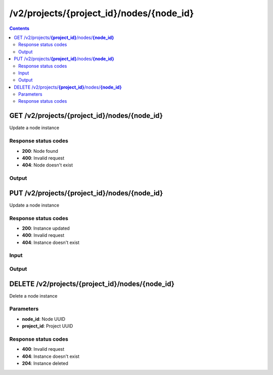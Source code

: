 /v2/projects/{project_id}/nodes/{node_id}
------------------------------------------------------------------------------------------------------------------------------------------

.. contents::

GET /v2/projects/**{project_id}**/nodes/**{node_id}**
~~~~~~~~~~~~~~~~~~~~~~~~~~~~~~~~~~~~~~~~~~~~~~~~~~~~~~~~~~~~~~~~~~~~~~~~~~~~~~~~~~~~~~~~~~~~~~~~~~~~~~~~~~~~~~~~~~~~~~~~~~~~~~~~~~~~~~~~~~~~~~~~~~~~~~~~~~~~~~
Update a node instance

Response status codes
**********************
- **200**: Node found
- **400**: Invalid request
- **404**: Node doesn't exist

Output
*******
.. raw:: html

    <table>
    <tr>                 <th>Name</th>                 <th>Mandatory</th>                 <th>Type</th>                 <th>Description</th>                 </tr>
    <tr><td>command_line</td>                    <td> </td>                     <td>['null', 'string']</td>                     <td>Command line use to start the node</td>                     </tr>
    <tr><td>compute_id</td>                    <td>&#10004;</td>                     <td>string</td>                     <td>Compute identifier</td>                     </tr>
    <tr><td>console</td>                    <td> </td>                     <td>['integer', 'null']</td>                     <td>Console TCP port</td>                     </tr>
    <tr><td>console_host</td>                    <td> </td>                     <td>string</td>                     <td>Console host. Warning if the host is 0.0.0.0 or :: (listen on all interfaces) you need to use the same address you use to connect to the controller.</td>                     </tr>
    <tr><td>console_type</td>                    <td> </td>                     <td>enum</td>                     <td>Possible values: vnc, telnet, http, https, spice, null</td>                     </tr>
    <tr><td>first_port_name</td>                    <td> </td>                     <td>['string', 'null']</td>                     <td>Name of the first port</td>                     </tr>
    <tr><td>height</td>                    <td> </td>                     <td>integer</td>                     <td>Height of the node (Read only)</td>                     </tr>
    <tr><td>label</td>                    <td> </td>                     <td>object</td>                     <td></td>                     </tr>
    <tr><td>name</td>                    <td>&#10004;</td>                     <td>string</td>                     <td>Node name</td>                     </tr>
    <tr><td>node_directory</td>                    <td> </td>                     <td>['null', 'string']</td>                     <td>Working directory of the node. Read only</td>                     </tr>
    <tr><td>node_id</td>                    <td> </td>                     <td>string</td>                     <td>Node UUID</td>                     </tr>
    <tr><td>node_type</td>                    <td>&#10004;</td>                     <td>enum</td>                     <td>Possible values: cloud, nat, ethernet_hub, ethernet_switch, frame_relay_switch, atm_switch, docker, dynamips, vpcs, virtualbox, vmware, iou, qemu</td>                     </tr>
    <tr><td>port_name_format</td>                    <td> </td>                     <td>string</td>                     <td>Formating for port name {0} will be replace by port number</td>                     </tr>
    <tr><td>port_segment_size</td>                    <td> </td>                     <td>integer</td>                     <td>Size of the port segment</td>                     </tr>
    <tr><td>ports</td>                    <td> </td>                     <td>array</td>                     <td>List of node ports READ only</td>                     </tr>
    <tr><td>project_id</td>                    <td> </td>                     <td>string</td>                     <td>Project UUID</td>                     </tr>
    <tr><td>properties</td>                    <td> </td>                     <td>object</td>                     <td>Properties specific to an emulator</td>                     </tr>
    <tr><td>status</td>                    <td> </td>                     <td>enum</td>                     <td>Possible values: stopped, started, suspended</td>                     </tr>
    <tr><td>symbol</td>                    <td> </td>                     <td>['string', 'null']</td>                     <td>Symbol of the node</td>                     </tr>
    <tr><td>width</td>                    <td> </td>                     <td>integer</td>                     <td>Width of the node (Read only)</td>                     </tr>
    <tr><td>x</td>                    <td> </td>                     <td>integer</td>                     <td>X position of the node</td>                     </tr>
    <tr><td>y</td>                    <td> </td>                     <td>integer</td>                     <td>Y position of the node</td>                     </tr>
    <tr><td>z</td>                    <td> </td>                     <td>integer</td>                     <td>Z position of the node</td>                     </tr>
    </table>


PUT /v2/projects/**{project_id}**/nodes/**{node_id}**
~~~~~~~~~~~~~~~~~~~~~~~~~~~~~~~~~~~~~~~~~~~~~~~~~~~~~~~~~~~~~~~~~~~~~~~~~~~~~~~~~~~~~~~~~~~~~~~~~~~~~~~~~~~~~~~~~~~~~~~~~~~~~~~~~~~~~~~~~~~~~~~~~~~~~~~~~~~~~~
Update a node instance

Response status codes
**********************
- **200**: Instance updated
- **400**: Invalid request
- **404**: Instance doesn't exist

Input
*******
.. raw:: html

    <table>
    <tr>                 <th>Name</th>                 <th>Mandatory</th>                 <th>Type</th>                 <th>Description</th>                 </tr>
    <tr><td>command_line</td>                    <td> </td>                     <td>['null', 'string']</td>                     <td>Command line use to start the node</td>                     </tr>
    <tr><td>compute_id</td>                    <td> </td>                     <td>string</td>                     <td>Compute identifier</td>                     </tr>
    <tr><td>console</td>                    <td> </td>                     <td>['integer', 'null']</td>                     <td>Console TCP port</td>                     </tr>
    <tr><td>console_host</td>                    <td> </td>                     <td>string</td>                     <td>Console host. Warning if the host is 0.0.0.0 or :: (listen on all interfaces) you need to use the same address you use to connect to the controller.</td>                     </tr>
    <tr><td>console_type</td>                    <td> </td>                     <td>enum</td>                     <td>Possible values: vnc, telnet, http, https, spice, null</td>                     </tr>
    <tr><td>first_port_name</td>                    <td> </td>                     <td>['string', 'null']</td>                     <td>Name of the first port</td>                     </tr>
    <tr><td>height</td>                    <td> </td>                     <td>integer</td>                     <td>Height of the node (Read only)</td>                     </tr>
    <tr><td>label</td>                    <td> </td>                     <td>object</td>                     <td></td>                     </tr>
    <tr><td>name</td>                    <td> </td>                     <td>string</td>                     <td>Node name</td>                     </tr>
    <tr><td>node_directory</td>                    <td> </td>                     <td>['null', 'string']</td>                     <td>Working directory of the node. Read only</td>                     </tr>
    <tr><td>node_id</td>                    <td> </td>                     <td>string</td>                     <td>Node UUID</td>                     </tr>
    <tr><td>node_type</td>                    <td> </td>                     <td>enum</td>                     <td>Possible values: cloud, nat, ethernet_hub, ethernet_switch, frame_relay_switch, atm_switch, docker, dynamips, vpcs, virtualbox, vmware, iou, qemu</td>                     </tr>
    <tr><td>port_name_format</td>                    <td> </td>                     <td>string</td>                     <td>Formating for port name {0} will be replace by port number</td>                     </tr>
    <tr><td>port_segment_size</td>                    <td> </td>                     <td>integer</td>                     <td>Size of the port segment</td>                     </tr>
    <tr><td>ports</td>                    <td> </td>                     <td>array</td>                     <td>List of node ports READ only</td>                     </tr>
    <tr><td>project_id</td>                    <td> </td>                     <td>string</td>                     <td>Project UUID</td>                     </tr>
    <tr><td>properties</td>                    <td> </td>                     <td>object</td>                     <td>Properties specific to an emulator</td>                     </tr>
    <tr><td>status</td>                    <td> </td>                     <td>enum</td>                     <td>Possible values: stopped, started, suspended</td>                     </tr>
    <tr><td>symbol</td>                    <td> </td>                     <td>['string', 'null']</td>                     <td>Symbol of the node</td>                     </tr>
    <tr><td>width</td>                    <td> </td>                     <td>integer</td>                     <td>Width of the node (Read only)</td>                     </tr>
    <tr><td>x</td>                    <td> </td>                     <td>integer</td>                     <td>X position of the node</td>                     </tr>
    <tr><td>y</td>                    <td> </td>                     <td>integer</td>                     <td>Y position of the node</td>                     </tr>
    <tr><td>z</td>                    <td> </td>                     <td>integer</td>                     <td>Z position of the node</td>                     </tr>
    </table>

Output
*******
.. raw:: html

    <table>
    <tr>                 <th>Name</th>                 <th>Mandatory</th>                 <th>Type</th>                 <th>Description</th>                 </tr>
    <tr><td>command_line</td>                    <td> </td>                     <td>['null', 'string']</td>                     <td>Command line use to start the node</td>                     </tr>
    <tr><td>compute_id</td>                    <td>&#10004;</td>                     <td>string</td>                     <td>Compute identifier</td>                     </tr>
    <tr><td>console</td>                    <td> </td>                     <td>['integer', 'null']</td>                     <td>Console TCP port</td>                     </tr>
    <tr><td>console_host</td>                    <td> </td>                     <td>string</td>                     <td>Console host. Warning if the host is 0.0.0.0 or :: (listen on all interfaces) you need to use the same address you use to connect to the controller.</td>                     </tr>
    <tr><td>console_type</td>                    <td> </td>                     <td>enum</td>                     <td>Possible values: vnc, telnet, http, https, spice, null</td>                     </tr>
    <tr><td>first_port_name</td>                    <td> </td>                     <td>['string', 'null']</td>                     <td>Name of the first port</td>                     </tr>
    <tr><td>height</td>                    <td> </td>                     <td>integer</td>                     <td>Height of the node (Read only)</td>                     </tr>
    <tr><td>label</td>                    <td> </td>                     <td>object</td>                     <td></td>                     </tr>
    <tr><td>name</td>                    <td>&#10004;</td>                     <td>string</td>                     <td>Node name</td>                     </tr>
    <tr><td>node_directory</td>                    <td> </td>                     <td>['null', 'string']</td>                     <td>Working directory of the node. Read only</td>                     </tr>
    <tr><td>node_id</td>                    <td> </td>                     <td>string</td>                     <td>Node UUID</td>                     </tr>
    <tr><td>node_type</td>                    <td>&#10004;</td>                     <td>enum</td>                     <td>Possible values: cloud, nat, ethernet_hub, ethernet_switch, frame_relay_switch, atm_switch, docker, dynamips, vpcs, virtualbox, vmware, iou, qemu</td>                     </tr>
    <tr><td>port_name_format</td>                    <td> </td>                     <td>string</td>                     <td>Formating for port name {0} will be replace by port number</td>                     </tr>
    <tr><td>port_segment_size</td>                    <td> </td>                     <td>integer</td>                     <td>Size of the port segment</td>                     </tr>
    <tr><td>ports</td>                    <td> </td>                     <td>array</td>                     <td>List of node ports READ only</td>                     </tr>
    <tr><td>project_id</td>                    <td> </td>                     <td>string</td>                     <td>Project UUID</td>                     </tr>
    <tr><td>properties</td>                    <td> </td>                     <td>object</td>                     <td>Properties specific to an emulator</td>                     </tr>
    <tr><td>status</td>                    <td> </td>                     <td>enum</td>                     <td>Possible values: stopped, started, suspended</td>                     </tr>
    <tr><td>symbol</td>                    <td> </td>                     <td>['string', 'null']</td>                     <td>Symbol of the node</td>                     </tr>
    <tr><td>width</td>                    <td> </td>                     <td>integer</td>                     <td>Width of the node (Read only)</td>                     </tr>
    <tr><td>x</td>                    <td> </td>                     <td>integer</td>                     <td>X position of the node</td>                     </tr>
    <tr><td>y</td>                    <td> </td>                     <td>integer</td>                     <td>Y position of the node</td>                     </tr>
    <tr><td>z</td>                    <td> </td>                     <td>integer</td>                     <td>Z position of the node</td>                     </tr>
    </table>


DELETE /v2/projects/**{project_id}**/nodes/**{node_id}**
~~~~~~~~~~~~~~~~~~~~~~~~~~~~~~~~~~~~~~~~~~~~~~~~~~~~~~~~~~~~~~~~~~~~~~~~~~~~~~~~~~~~~~~~~~~~~~~~~~~~~~~~~~~~~~~~~~~~~~~~~~~~~~~~~~~~~~~~~~~~~~~~~~~~~~~~~~~~~~
Delete a node instance

Parameters
**********
- **node_id**: Node UUID
- **project_id**: Project UUID

Response status codes
**********************
- **400**: Invalid request
- **404**: Instance doesn't exist
- **204**: Instance deleted

